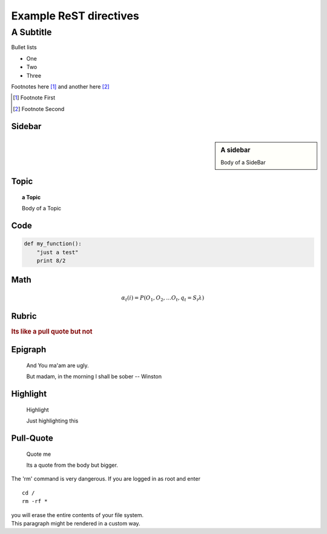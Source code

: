 =======================
Example ReST directives
=======================

A Subtitle
==========

Bullet lists

* One
* Two
* Three

Footnotes here [#]_ and another here [#]_

.. [#] Footnote First
.. [#] Footnote Second

Sidebar
~~~~~~~

.. sidebar:: A sidebar

   Body of a SideBar

Topic
~~~~~

.. topic:: a Topic

   Body of a Topic

Code
~~~~

.. code:: python

  def my_function():
      "just a test"
      print 8/2

Math
~~~~

.. math::

   α_t(i) = P(O_1, O_2, … O_t, q_t = S_i λ)

Rubric
~~~~~~

.. rubric::  Its like a pull quote but not


Epigraph
~~~~~~~~

.. epigraph::  And You ma'am are ugly.

   But madam, in the morning I shall be sober 
   -- Winston


Highlight
~~~~~~~~~

.. highlights:: Highlight
 
   Just highlighting this


Pull-Quote
~~~~~~~~~~

.. pull-quote:: Quote me

   Its a quote from the body but bigger.


.. compound::

   The 'rm' command is very dangerous.  If you are logged
   in as root and enter ::

       cd /
       rm -rf *

   you will erase the entire contents of your file system.


.. container:: custom

   This paragraph might be rendered in a custom way.
